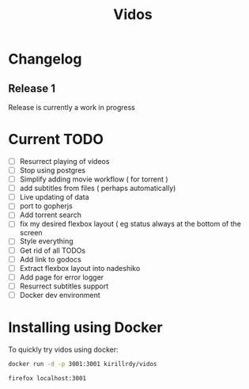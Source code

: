 #+STARTUP: showall
#+TITLE: Vidos

* Changelog
** Release 1
Release is currently a work in progress
* Current TODO
- [ ] Resurrect playing of videos
- [ ] Stop using postgres
- [ ] Simplify adding movie workflow ( for torrent )
- [ ] add subtitles from files ( perhaps automatically) 
- [ ] Live updating of data
- [ ] port to gopherjs
- [ ] Add torrent search
- [ ] fix my desired flexbox layout ( eg status always at the bottom of the screen
- [ ] Style everything
- [ ] Get rid of all TODOs
- [ ] Add link to godocs
- [ ] Extract flexbox layout into nadeshiko
- [ ] Add page for error logger
- [ ] Resurrect subtitles support
- [ ] Docker dev environment


* Installing using Docker
To quickly try vidos using docker:
#+BEGIN_SRC sh
docker run -d -p 3001:3001 kirillrdy/vidos
#+END_SRC
~firefox localhost:3001~

